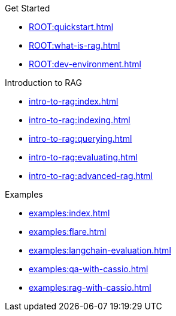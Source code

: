 .Get Started
* xref:ROOT:quickstart.adoc[]
* xref:ROOT:what-is-rag.adoc[]
* xref:ROOT:dev-environment.adoc[]

.Introduction to RAG
* xref:intro-to-rag:index.adoc[]
* xref:intro-to-rag:indexing.adoc[]
* xref:intro-to-rag:querying.adoc[]
* xref:intro-to-rag:evaluating.adoc[]
* xref:intro-to-rag:advanced-rag.adoc[]

.Examples
* xref:examples:index.adoc[]
* xref:examples:flare.adoc[]
* xref:examples:langchain-evaluation.adoc[]
* xref:examples:qa-with-cassio.adoc[]
* xref:examples:rag-with-cassio.adoc[]
